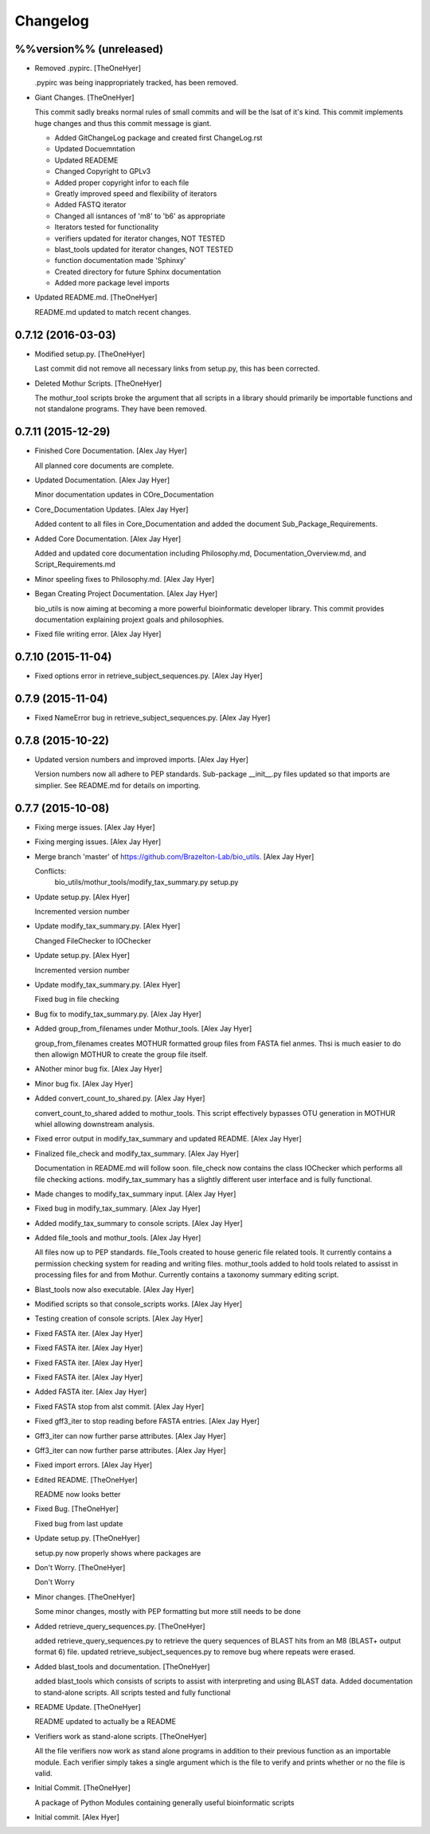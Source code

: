 Changelog
=========

%%version%% (unreleased)
------------------------

- Removed .pypirc. [TheOneHyer]

  .pypirc was being inappropriately tracked, has been removed.

- Giant Changes. [TheOneHyer]

  This commit sadly breaks normal rules of small commits
  and will be the lsat of it's kind. This commit implements
  huge changes and thus this commit message is giant.

  * Added GitChangeLog package and created first ChangeLog.rst

  * Updated Docuemntation

  * Updated READEME

  * Changed Copyright to GPLv3

  * Added proper copyright infor to each file

  * Greatly improved speed and flexibility of iterators

  * Added FASTQ iterator

  * Changed all isntances of 'm8' to 'b6' as appropriate

  * Iterators tested for functionality

  * verifiers updated for iterator changes, NOT TESTED

  * blast_tools updated for iterator changes, NOT TESTED

  * function documentation made 'Sphinxy'

  * Created directory for future Sphinx documentation

  * Added more package level imports

- Updated README.md. [TheOneHyer]

  README.md updated to match recent changes.

0.7.12 (2016-03-03)
-------------------

- Modified setup.py. [TheOneHyer]

  Last commit did not remove all necessary links from setup.py,
  this has been corrected.

- Deleted Mothur Scripts. [TheOneHyer]

  The mothur_tool scripts broke the argument that all scripts
  in a library should primarily be importable functions and not standalone
  programs. They have been removed.

0.7.11 (2015-12-29)
-------------------

- Finished Core Documentation. [Alex Jay Hyer]

  All planned core documents are complete.

- Updated Documentation. [Alex Jay Hyer]

  Minor documentation updates in COre_Documentation

- Core_Documentation Updates. [Alex Jay Hyer]

  Added content to all files in Core_Documentation and added
  the document Sub_Package_Requirements.

- Added Core Documentation. [Alex Jay Hyer]

  Added and updated core documentation including Philosophy.md,
  Documentation_Overview.md, and Script_Requirements.md

- Minor speeling fixes to Philosophy.md. [Alex Jay Hyer]

- Began Creating Project Documentation. [Alex Jay Hyer]

  bio_utils is now aiming at becoming a more powerful bioinformatic
  developer library. This commit provides documentation explaining
  projext goals and philosophies.

- Fixed file writing error. [Alex Jay Hyer]

0.7.10 (2015-11-04)
-------------------

- Fixed options error in retrieve_subject_sequences.py. [Alex Jay Hyer]

0.7.9 (2015-11-04)
------------------

- Fixed NameError bug in retrieve_subject_sequences.py. [Alex Jay Hyer]

0.7.8 (2015-10-22)
------------------

- Updated version numbers and improved imports. [Alex Jay Hyer]

  Version numbers now all adhere to PEP standards.
  Sub-package __init__.py files updated so that
  imports are simplier. See README.md for details
  on importing.

0.7.7 (2015-10-08)
------------------

- Fixing merge issues. [Alex Jay Hyer]

- Fixing merging issues. [Alex Jay Hyer]

- Merge branch 'master' of https://github.com/Brazelton-Lab/bio_utils.
  [Alex Jay Hyer]

  Conflicts:
  	bio_utils/mothur_tools/modify_tax_summary.py
  	setup.py

- Update setup.py. [Alex Hyer]

  Incremented version number

- Update modify_tax_summary.py. [Alex Hyer]

  Changed FileChecker to IOChecker

- Update setup.py. [Alex Hyer]

  Incremented version number

- Update modify_tax_summary.py. [Alex Hyer]

  Fixed bug in file checking

- Bug fix to modify_tax_summary.py. [Alex Jay Hyer]

- Added group_from_filenames under Mothur_tools. [Alex Jay Hyer]

  group_from_filenames creates MOTHUR formatted group
  files from FASTA fiel anmes. Thsi is much easier to do then
  allowign MOTHUR to create the group file itself.

- ANother minor bug fix. [Alex Jay Hyer]

- Minor bug fix. [Alex Jay Hyer]

- Added convert_count_to_shared.py. [Alex Jay Hyer]

  convert_count_to_shared added to mothur_tools. This script
  effectively bypasses OTU generation in MOTHUR whiel allowing
  downstream analysis.

- Fixed error output in modify_tax_summary and updated README. [Alex Jay
  Hyer]

- Finalized file_check and modify_tax_summary. [Alex Jay Hyer]

  Documentation in README.md will follow soon. file_check now contains
  the class IOChecker which performs all file checking actions.
  modify_tax_summary has a slightly different user interface and is
  fully functional.

- Made changes to modify_tax_summary input. [Alex Jay Hyer]

- Fixed bug in modify_tax_summary. [Alex Jay Hyer]

- Added modify_tax_summary to console scripts. [Alex Jay Hyer]

- Added file_tools and mothur_tools. [Alex Jay Hyer]

  All files now up to PEP standards. file_Tools created to house generic
  file related tools. It currently contains a permission checking system
  for reading and writing files. mothur_tools added to hold tools related
  to assisst in processing files for and from Mothur. Currently contains
  a taxonomy summary editing script.

- Blast_tools now also executable. [Alex Jay Hyer]

- Modified scripts so that console_scripts works. [Alex Jay Hyer]

- Testing creation of console scripts. [Alex Jay Hyer]

- Fixed FASTA iter. [Alex Jay Hyer]

- Fixed FASTA iter. [Alex Jay Hyer]

- Fixed FASTA iter. [Alex Jay Hyer]

- Fixed FASTA iter. [Alex Jay Hyer]

- Added FASTA iter. [Alex Jay Hyer]

- Fixed FASTA stop from alst commit. [Alex Jay Hyer]

- Fixed gff3_iter to stop reading before FASTA entries. [Alex Jay Hyer]

- Gff3_iter can now further parse attributes. [Alex Jay Hyer]

- Gff3_iter can now further parse attributes. [Alex Jay Hyer]

- Fixed import errors. [Alex Jay Hyer]

- Edited README. [TheOneHyer]

  README now looks better

- Fixed Bug. [TheOneHyer]

  Fixed bug from last update

- Update setup.py. [TheOneHyer]

  setup.py now properly shows where packages are

- Don't Worry. [TheOneHyer]

  Don't Worry

- Minor changes. [TheOneHyer]

  Some minor changes, mostly with PEP formatting but more still needs to
  be done

- Added retrieve_query_sequences.py. [TheOneHyer]

  added retrieve_query_sequences.py to retrieve the query sequences of
  BLAST hits from an M8 (BLAST+ output format 6) file. updated
  retrieve_subject_sequences.py to remove bug where repeats were erased.

- Added blast_tools and documentation. [TheOneHyer]

  added blast_tools which consists of scripts to assist with interpreting
  and using BLAST data. Added documentation to stand-alone scripts. All
  scripts tested and fully functional

- README Update. [TheOneHyer]

  README updated to actually be a README

- Verifiers work as stand-alone scripts. [TheOneHyer]

  All the file verifiers now work as stand alone programs in addition to
  their previous function  as an importable module. Each verifier simply
  takes a single argument which is the file to verify and prints whether
  or no the file is valid.

- Initial Commit. [TheOneHyer]

  A package of Python Modules containing generally useful bioinformatic
  scripts

- Initial commit. [Alex Hyer]


